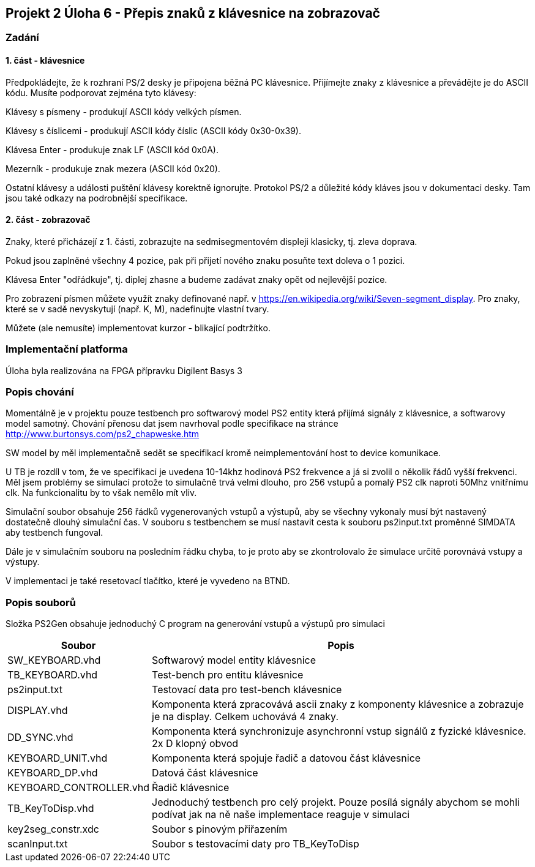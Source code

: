 == Projekt 2 Úloha 6 - Přepis znaků z klávesnice na zobrazovač
=== Zadání
==== 1. část - klávesnice
Předpokládejte, že k rozhraní PS/2 desky je připojena běžná PC klávesnice. Přijímejte znaky z klávesnice a převádějte je do ASCII kódu. Musíte podporovat zejména tyto klávesy:

Klávesy s písmeny - produkují ASCII kódy velkých písmen.

Klávesy s číslicemi - produkují ASCII kódy číslic (ASCII kódy 0x30-0x39).

Klávesa Enter - produkuje znak LF (ASCII kód 0x0A).

Mezerník - produkuje znak mezera (ASCII kód 0x20).

Ostatní klávesy a události puštění klávesy korektně ignorujte. Protokol PS/2 a důležité kódy kláves jsou v dokumentaci desky. Tam jsou také odkazy na podrobnější specifikace.

==== 2. část - zobrazovač
Znaky, které přicházejí z 1. části, zobrazujte na sedmisegmentovém displeji klasicky, tj. zleva doprava.

Pokud jsou zaplněné všechny 4 pozice, pak při přijetí nového znaku posuňte text doleva o 1 pozici.

Klávesa Enter "odřádkuje", tj. diplej zhasne a budeme zadávat znaky opět od nejlevější pozice.

Pro zobrazení písmen můžete využít znaky definované např. v https://en.wikipedia.org/wiki/Seven-segment_display. Pro znaky, které se v sadě nevyskytují (např. K, M), nadefinujte vlastní tvary.

Můžete (ale nemusíte) implementovat kurzor - blikající podtržítko.

=== Implementační platforma

Úloha byla realizována na FPGA přípravku Digilent Basys 3

=== Popis chování

Momentálně je v projektu pouze testbench pro softwarový model PS2 entity která přijímá signály z klávesnice, a softwarovy model samotný. Chování přenosu dat jsem navrhoval podle specifikace na stránce http://www.burtonsys.com/ps2_chapweske.htm

SW model by měl implementačně sedět se specifikací kromě neimplementování host to device komunikace. 

U TB je rozdíl v tom, že ve specifikaci je uvedena 10-14khz hodinová PS2 frekvence a já si zvolil o několik řádů vyšší frekvenci. Měl jsem problémy se simulací protože to simulačně trvá velmi dlouho, pro 256 vstupů a pomalý PS2 clk naproti 50Mhz vnitřnímu clk. Na funkcionalitu by to však nemělo mít vliv.

Simulační soubor obsahuje 256 řádků vygenerovaných vstupů a výstupů, aby se všechny vykonaly musí být nastavený dostatečně dlouhý simulační čas. V souboru s testbenchem se musí nastavit cesta k souboru ps2input.txt proměnné SIMDATA aby testbench fungoval. 

Dále je v simulačním souboru na posledním řádku chyba, to je proto aby se zkontrolovalo že simulace určitě porovnává vstupy a výstupy.

V implementaci je také resetovací tlačítko, které je vyvedeno na BTND.

=== Popis souborů

Složka PS2Gen obsahuje jednoduchý C program na generování vstupů a výstupů pro simulaci

[options="autowidth"]
|====
^h|  Soubor               ^h|  Popis
| SW_KEYBOARD.vhd           | Softwarový model entity klávesnice
| TB_KEYBOARD.vhd           | Test-bench pro entitu klávesnice
| ps2input.txt              | Testovací data pro test-bench klávesnice
| DISPLAY.vhd               | Komponenta která zpracovává ascii znaky z komponenty klávesnice a zobrazuje je na display. Celkem uchovává 4 znaky.
| DD_SYNC.vhd               | Komponenta která synchronizuje asynchronní vstup signálů z fyzické klávesnice. 2x D klopný obvod
| KEYBOARD_UNIT.vhd         | Komponenta která spojuje řadič a datovou část klávesnice
| KEYBOARD_DP.vhd           | Datová část klávesnice
| KEYBOARD_CONTROLLER.vhd   | Řadič klávesnice
| TB_KeyToDisp.vhd          | Jednoduchý testbench pro celý projekt. Pouze posílá signály abychom se mohli podívat jak na ně naše implementace reaguje v simulaci
| key2seg_constr.xdc        | Soubor s pinovým přiřazením
| scanInput.txt             | Soubor s testovacími daty pro TB_KeyToDisp
|====
